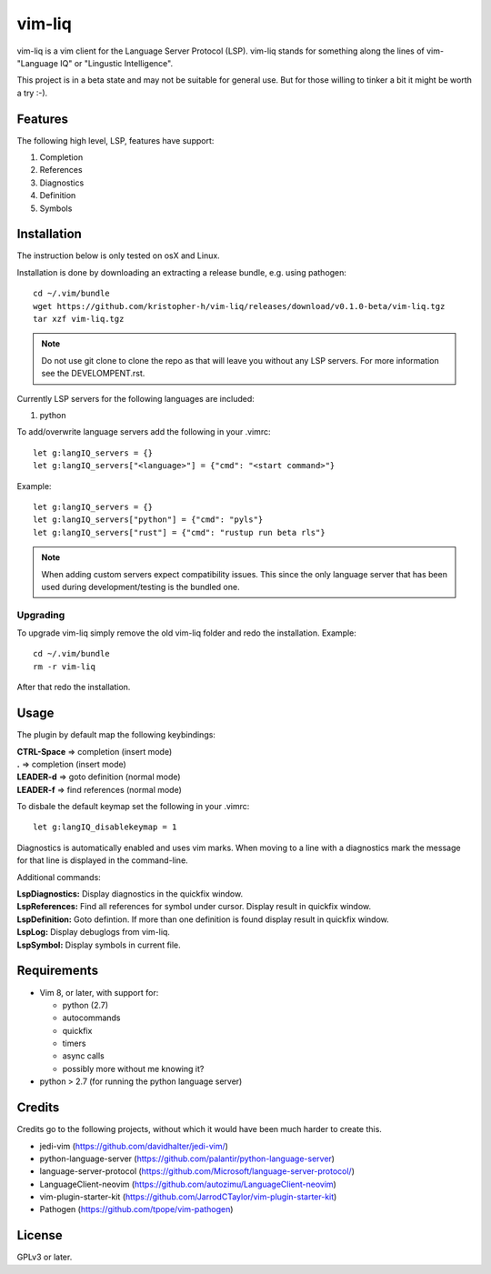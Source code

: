 vim-liq
=======

vim-liq is a vim client for the Language Server Protocol (LSP). vim-liq stands for something along
the lines of vim- "Language IQ" or "Lingustic Intelligence".

This project is in a beta state and may not be suitable for general use. But for those
willing to tinker a bit it might be worth a try :-).

Features
--------

The following high level, LSP, features have support:

#. Completion
#. References
#. Diagnostics
#. Definition
#. Symbols

Installation
------------

The instruction below is only tested on osX and Linux.

Installation is done by downloading an extracting a release bundle, e.g. using pathogen::

    cd ~/.vim/bundle
    wget https://github.com/kristopher-h/vim-liq/releases/download/v0.1.0-beta/vim-liq.tgz
    tar xzf vim-liq.tgz

.. NOTE::
    Do not use git clone to clone the repo as that will leave you without any LSP servers. For
    more information see the DEVELOMPENT.rst.

Currently LSP servers for the following languages are included:

#. python

To add/overwrite language servers add the following in your .vimrc::

    let g:langIQ_servers = {}
    let g:langIQ_servers["<language>"] = {"cmd": "<start command>"}

Example::

    let g:langIQ_servers = {}
    let g:langIQ_servers["python"] = {"cmd": "pyls"}
    let g:langIQ_servers["rust"] = {"cmd": "rustup run beta rls"}

.. NOTE::
    When adding custom servers expect compatibility issues. This since the only language server 
    that has been used during development/testing is the bundled one.

Upgrading
~~~~~~~~~

To upgrade vim-liq simply remove the old vim-liq folder and redo the installation. Example::

    cd ~/.vim/bundle
    rm -r vim-liq

After that redo the installation.

Usage
-----

The plugin by default map the following keybindings:

| **CTRL-Space** => completion (insert mode)
| **.** => completion (insert mode)
| **LEADER-d** => goto definition (normal mode)
| **LEADER-f** => find references (normal mode)

To disbale the default keymap set the following in your .vimrc::

    let g:langIQ_disablekeymap = 1

Diagnostics is automatically enabled and uses vim marks. When moving to a line with a diagnostics
mark the message for that line is displayed in the command-line.

Additional commands:

| **LspDiagnostics:** Display diagnostics in the quickfix window.
| **LspReferences:** Find all references for symbol under cursor. Display result in quickfix window.
| **LspDefinition:** Goto defintion. If more than one definition is found display result in quickfix window.
| **LspLog:** Display debuglogs from vim-liq.
| **LspSymbol:** Display symbols in current file.

Requirements
------------

* Vim 8, or later, with support for:

  - python (2.7)
  - autocommands
  - quickfix
  - timers
  - async calls
  - possibly more without me knowing it?

* python > 2.7 (for running the python language server)

Credits
-------

Credits go to the following projects, without which it would have been much harder to create
this.

* jedi-vim (https://github.com/davidhalter/jedi-vim/)
* python-language-server (https://github.com/palantir/python-language-server)
* language-server-protocol (https://github.com/Microsoft/language-server-protocol/)
* LanguageClient-neovim (https://github.com/autozimu/LanguageClient-neovim)
* vim-plugin-starter-kit (https://github.com/JarrodCTaylor/vim-plugin-starter-kit)
* Pathogen (https://github.com/tpope/vim-pathogen)

License
-------

GPLv3 or later.
